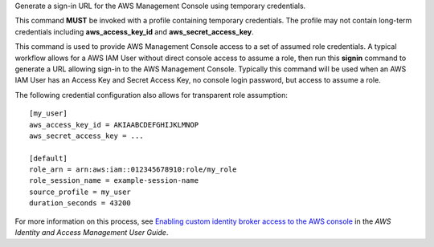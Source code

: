 Generate a sign-in URL for the AWS Management Console using temporary
credentials.

This command **MUST** be invoked with a profile containing temporary credentials. The profile may not contain long-term credentials including **aws_access_key_id** and **aws_secret_access_key**.

This command is used to provide AWS Management Console access to a set of assumed role credentials. A typical workflow allows for a AWS IAM User without direct console access to assume a role, then run this **signin** command to generate a URL allowing sign-in to the AWS Management Console. Typically this command will be used when an AWS IAM User has an Access Key and Secret Access Key, no console login password, but access to assume a role.

The following credential configuration also allows for transparent role assumption::

  [my_user]
  aws_access_key_id = AKIAABCDEFGHIJKLMNOP
  aws_secret_access_key = ...

  [default]
  role_arn = arn:aws:iam::012345678910:role/my_role
  role_session_name = example-session-name
  source_profile = my_user
  duration_seconds = 43200

For more information on this process, see `Enabling custom identity broker access to the AWS console`_ in the *AWS Identity and Access Management User Guide*.

.. _`Enabling custom identity broker access to the AWS console`: https://docs.aws.amazon.com/IAM/latest/UserGuide/id_roles_providers_enable-console-custom-url.html
